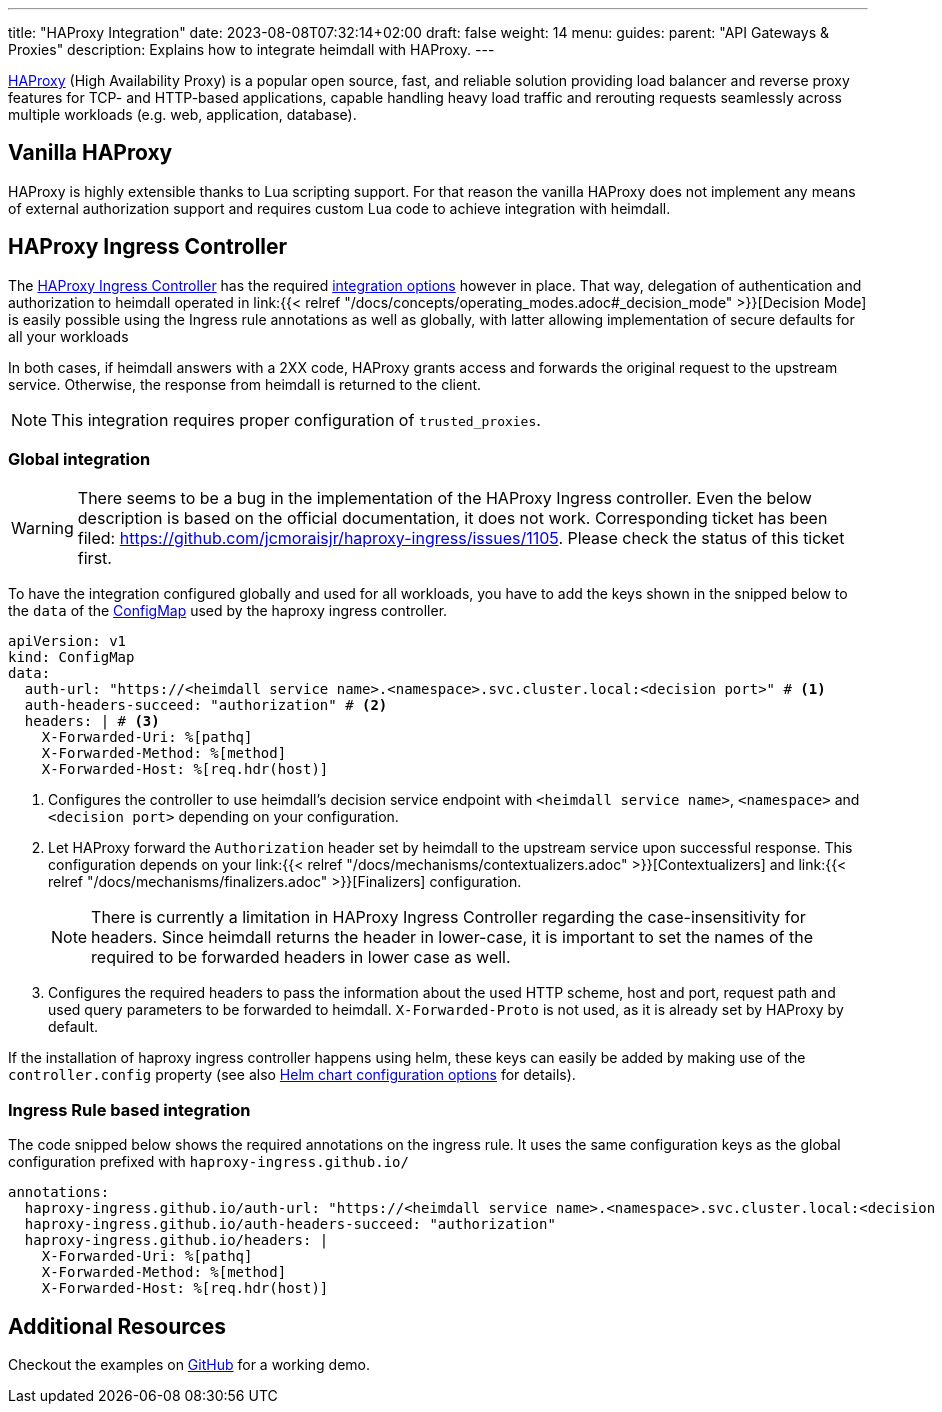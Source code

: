 ---
title: "HAProxy Integration"
date: 2023-08-08T07:32:14+02:00
draft: false
weight: 14
menu:
  guides:
    parent: "API Gateways & Proxies"
description: Explains how to integrate heimdall with HAProxy.
---

:toc:

https://www.haproxy.com/[HAProxy] (High Availability Proxy) is a popular open source, fast, and reliable solution providing load balancer and reverse proxy features for TCP- and HTTP-based applications, capable handling heavy load traffic and rerouting requests seamlessly across multiple workloads (e.g. web, application, database).

== Vanilla HAProxy

HAProxy is highly extensible thanks to Lua scripting support. For that reason the vanilla HAProxy does not implement any means of external authorization support and requires custom Lua code to achieve integration with heimdall.

== HAProxy Ingress Controller

The https://haproxy-ingress.github.io/[HAProxy Ingress Controller] has the required https://haproxy-ingress.github.io/docs/configuration/keys/#auth-external[integration options] however in place. That way, delegation of authentication and authorization to heimdall operated in link:{{< relref "/docs/concepts/operating_modes.adoc#_decision_mode" >}}[Decision Mode] is easily possible using the Ingress rule annotations as well as globally, with latter allowing implementation of secure defaults for all your workloads

In both cases, if heimdall answers with a 2XX code, HAProxy grants access and forwards the original request to the upstream service. Otherwise, the response from heimdall is returned to the client.

NOTE: This integration requires proper configuration of `trusted_proxies`.

=== Global integration

WARNING: There seems to be a bug in the implementation of the HAProxy Ingress controller. Even the below description is based on the official documentation, it does not work. Corresponding ticket has been filed: https://github.com/jcmoraisjr/haproxy-ingress/issues/1105. Please check the status of this ticket first.

To have the integration configured globally and used for all workloads, you have to add the keys shown in the snipped below to the `data` of the https://haproxy-ingress.github.io/docs/configuration/keys/#configmap[ConfigMap] used by the haproxy ingress controller.

[source, yaml]
----
apiVersion: v1
kind: ConfigMap
data:
  auth-url: "https://<heimdall service name>.<namespace>.svc.cluster.local:<decision port>" # <1>
  auth-headers-succeed: "authorization" # <2>
  headers: | # <3>
    X-Forwarded-Uri: %[pathq]
    X-Forwarded-Method: %[method]
    X-Forwarded-Host: %[req.hdr(host)]
----
<1> Configures the controller to use heimdall's decision service endpoint with `<heimdall service name>`, `<namespace>` and `<decision port>` depending on your configuration.
<2> Let HAProxy forward the `Authorization` header set by heimdall to the upstream service upon successful response. This configuration depends on
your link:{{< relref "/docs/mechanisms/contextualizers.adoc" >}}[Contextualizers] and link:{{< relref "/docs/mechanisms/finalizers.adoc" >}}[Finalizers] configuration.
+
NOTE: There is currently a limitation in HAProxy Ingress Controller regarding the case-insensitivity for headers. Since heimdall returns the header in lower-case, it is important to set the names of the required to be forwarded headers in lower case as well.
<3> Configures the required headers to pass the information about the used HTTP scheme, host and port, request path and used query parameters to be forwarded to heimdall. `X-Forwarded-Proto` is not used, as it is already set by HAProxy by default.

If the installation of haproxy ingress controller happens using helm, these keys can easily be added by making use of the `controller.config` property (see also https://github.com/haproxy-ingress/charts/blob/release-0.14/haproxy-ingress/README.md#configuration[Helm chart configuration options] for details).


=== Ingress Rule based integration

The code snipped below shows the required annotations on the ingress rule. It uses the same configuration keys as the global configuration prefixed with `haproxy-ingress.github.io/`

[source, yaml]
----
annotations:
  haproxy-ingress.github.io/auth-url: "https://<heimdall service name>.<namespace>.svc.cluster.local:<decision port>"
  haproxy-ingress.github.io/auth-headers-succeed: "authorization"
  haproxy-ingress.github.io/headers: |
    X-Forwarded-Uri: %[pathq]
    X-Forwarded-Method: %[method]
    X-Forwarded-Host: %[req.hdr(host)]
----

== Additional Resources

Checkout the examples on https://github.com/dadrus/heimdall/tree/main/examples[GitHub] for a working demo.

